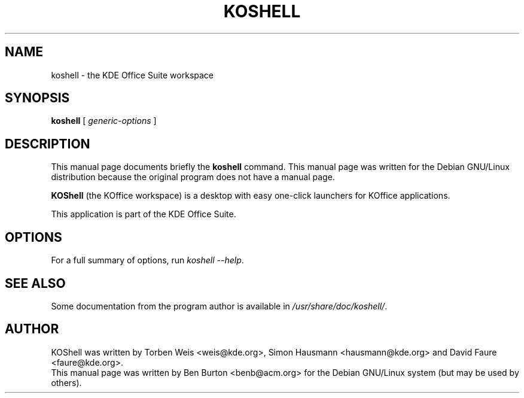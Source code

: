 .\"                                      Hey, EMACS: -*- nroff -*-
.\" First parameter, NAME, should be all caps
.\" Second parameter, SECTION, should be 1-8, maybe w/ subsection
.\" other parameters are allowed: see man(7), man(1)
.TH KOSHELL 1 "April 30, 2001"
.\" Please adjust this date whenever revising the manpage.
.\"
.\" Some roff macros, for reference:
.\" .nh        disable hyphenation
.\" .hy        enable hyphenation
.\" .ad l      left justify
.\" .ad b      justify to both left and right margins
.\" .nf        disable filling
.\" .fi        enable filling
.\" .br        insert line break
.\" .sp <n>    insert n+1 empty lines
.\" for manpage-specific macros, see man(7)
.SH NAME
koshell \- the KDE Office Suite workspace
.SH SYNOPSIS
.B koshell
.RI "[ " generic-options " ]"
.SH DESCRIPTION
This manual page documents briefly the
.B koshell
command.
This manual page was written for the Debian GNU/Linux distribution
because the original program does not have a manual page.
.PP
\fBKOShell\fP (the KOffice workspace) is a desktop with easy one-click
launchers for KOffice applications.
.PP
This application is part of the KDE Office Suite.
.SH OPTIONS
For a full summary of options, run \fIkoshell \-\-help\fP.
.SH SEE ALSO
Some documentation from the program author
is available in \fI/usr/share/doc/koshell/\fP.
.SH AUTHOR
KOShell was written by Torben Weis <weis@kde.org>, Simon Hausmann
<hausmann@kde.org> and David Faure <faure@kde.org>.
.br
This manual page was written by Ben Burton <benb@acm.org>
for the Debian GNU/Linux system (but may be used by others).
